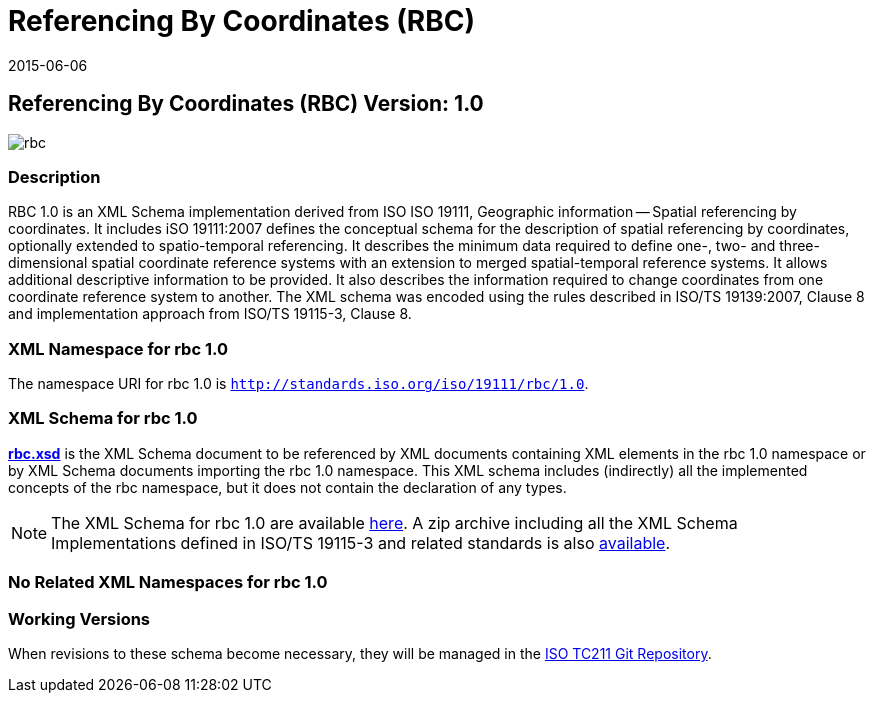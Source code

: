 ﻿= Referencing By Coordinates (RBC)
:edition: 1.0
:revdate: 2015-06-06

== Referencing By Coordinates (RBC) Version: 1.0

image::rbc.png[]

=== Description

RBC 1.0 is an XML Schema implementation derived from ISO ISO 19111, Geographic
information -- Spatial referencing by coordinates. It includes iSO 19111:2007 defines
the conceptual schema for the description of spatial referencing by coordinates,
optionally extended to spatio-temporal referencing. It describes the minimum data
required to define one-, two- and three-dimensional spatial coordinate reference
systems with an extension to merged spatial-temporal reference systems. It allows
additional descriptive information to be provided. It also describes the information
required to change coordinates from one coordinate reference system to another. The XML
schema was encoded using the rules described in ISO/TS 19139:2007, Clause 8 and
implementation approach from ISO/TS 19115-3, Clause 8.

=== XML Namespace for rbc 1.0

The namespace URI for rbc 1.0 is `http://standards.iso.org/iso/19111/rbc/1.0`.

=== XML Schema for rbc 1.0

*link:rbc.xsd[rbc.xsd]* is the XML Schema document to be referenced by XML documents
containing XML elements in the rbc 1.0 namespace or by XML Schema documents importing
the rbc 1.0 namespace. This XML schema includes (indirectly) all the implemented
concepts of the rbc namespace, but it does not contain the declaration of any types.

NOTE: The XML Schema for rbc 1.0 are available link:rbc.zip[here]. A zip archive including all the XML Schema Implementations defined in ISO/TS 19115-3 and related standards is also http://standards.iso.org/iso/19115/19115.zip[available].

=== No Related XML Namespaces for rbc 1.0

=== Working Versions

When revisions to these schema become necessary, they will be managed in the
https://github.com/ISO-TC211/XML[ISO TC211 Git Repository].
